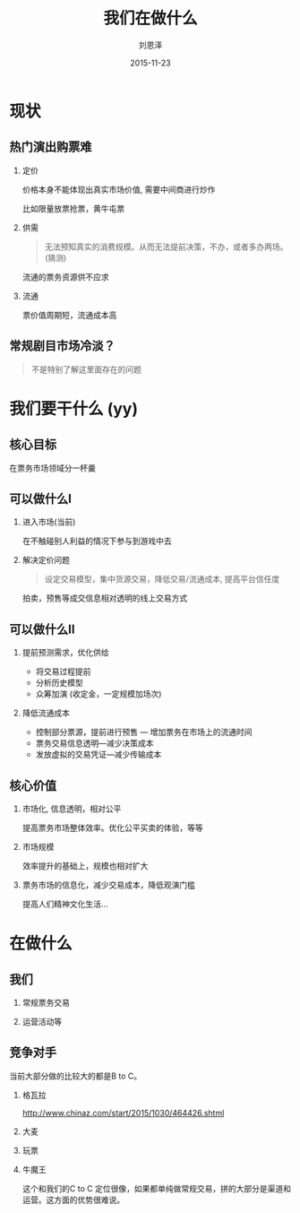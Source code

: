 #+TITLE: 我们在做什么
#+AUTHOR: 刘恩泽
#+EMAIL:  enze.liu@ipiaoniu.com
#+DATE: 2015-11-23
#+OPTIONS:   H:2 num:t toc:t \n:nil @:t ::t |:t ^:t -:t f:t *:t <:t
#+OPTIONS:   TeX:t LaTeX:t skip:nil d:nil todo:t pri:nil tags:not-in-toc
#+EXPORT_SELECT_TAGS: export
#+EXPORT_EXCLUDE_TAGS: noexport
#+startup: beamer
#+LaTeX_CLASS: beamer
#+LaTeX_CLASS_OPTIONS: [presentation, bigger]
#+COLUMNS: %40ITEM %10BEAMER_env(Env) %9BEAMER_envargs(Env Args) %4BEAMER_col(Col) %10BEAMER_extra(Extra)
#+BEAMER_THEME: metropolis

* 现状
** 热门演出购票难
*** 定价

价格本身不能体现出真实市场价值, 需要中间商进行炒作

比如限量放票抢票，黄牛屯票

*** 供需
#+BEGIN_QUOTE
无法预知真实的消费规模。从而无法提前决策，不办，或者多办两场。(猜测)
#+END_QUOTE
流通的票务资源供不应求

*** 流通

票价值周期短，流通成本高


** 常规剧目市场冷淡？

#+BEGIN_QUOTE
不是特别了解这里面存在的问题
#+END_QUOTE

* 我们要干什么 (yy)

** 核心目标

在票务市场领域分一杯羹

** 可以做什么I

*** 进入市场(当前)
在不触碰别人利益的情况下参与到游戏中去

*** 解决定价问题
#+BEGIN_QUOTE
设定交易模型，集中货源交易，降低交易/流通成本, 提高平台信任度
#+END_QUOTE
拍卖，预售等成交信息相对透明的线上交易方式

** 可以做什么II
*** 提前预测需求，优化供给
- 将交易过程提前
- 分析历史模型
- 众筹加演 (收定金，一定规模加场次)

*** 降低流通成本
- 控制部分票源，提前进行预售 --- 增加票务在市场上的流通时间
- 票务交易信息透明---减少决策成本
- 发放虚拟的交易凭证---减少传输成本

** 核心价值

*** 市场化, 信息透明，相对公平
提高票务市场整体效率。优化公平买卖的体验，等等

*** 市场规模
效率提升的基础上，规模也相对扩大

*** 票务市场的信息化，减少交易成本，降低观演门槛
提高人们精神文化生活...

* 在做什么
** 我们
*** 常规票务交易
*** 运营活动等

** 竞争对手
当前大部分做的比较大的都是B to C。
*** 格瓦拉
    http://www.chinaz.com/start/2015/1030/464426.shtml
*** 大麦
*** 玩票
*** 牛魔王
    这个和我们的C to C 定位很像，如果都单纯做常规交易，拼的大部分是渠道和运营。这方面的优势很难说。
